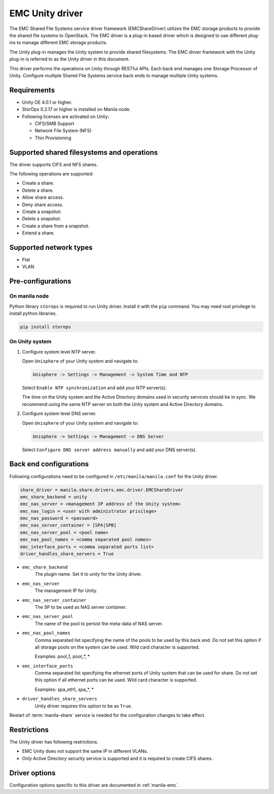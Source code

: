 ================
EMC Unity driver
================

The EMC Shared File Systems service driver framework (EMCShareDriver)
utilizes the EMC storage products to provide the shared file systems to
OpenStack. The EMC driver is a plug-in based driver which is designed to
use different plug-ins to manage different EMC storage products.

The Unity plug-in manages the Unity system to provide shared filesystems.
The EMC driver framework with the Unity plug-in is referred to as the
Unity driver in this document.

This driver performs the operations on Unity through RESTful APIs. Each back
end manages one Storage Processor of Unity. Configure multiple Shared File
Systems service back ends to manage multiple Unity systems.

Requirements
~~~~~~~~~~~~

- Unity OE 4.0.1 or higher.

- StorOps 0.2.17 or higher is installed on Manila node.

- Following licenses are activated on Unity:

  - CIFS/SMB Support

  - Network File System (NFS)

  - Thin Provisioning


Supported shared filesystems and operations
~~~~~~~~~~~~~~~~~~~~~~~~~~~~~~~~~~~~~~~~~~~

The driver supports CIFS and NFS shares.

The following operations are supported:

-  Create a share.

-  Delete a share.

-  Allow share access.

-  Deny share access.

-  Create a snapshot.

-  Delete a snapshot.

-  Create a share from a snapshot.

-  Extend a share.


Supported network types
~~~~~~~~~~~~~~~~~~~~~~~

- Flat

- VLAN


Pre-configurations
~~~~~~~~~~~~~~~~~~

On manila node
--------------

Python library ``storops`` is required to run Unity driver.
Install it with the ``pip`` command.
You may need root privilege to install python libraries.

.. code-block:: console

    pip install storops


On Unity system
---------------

#. Configure system level NTP server.

   Open ``Unisphere`` of your Unity system and navigate to:

   .. code-block:: console

      Unisphere -> Settings -> Management -> System Time and NTP

   Select ``Enable NTP synchronization`` and add your NTP server(s).

   The time on the Unity system and the Active Directory domains
   used in security services should be in sync. We recommend
   using the same NTP server on both the Unity system and Active
   Directory domains.

#. Configure system level DNS server.

   Open ``Unisphere`` of your Unity system and navigate to:

   .. code-block:: console

      Unisphere -> Settings -> Management -> DNS Server

   Select ``Configure DNS server address manually`` and add your DNS server(s).


Back end configurations
~~~~~~~~~~~~~~~~~~~~~~~

Following configurations need to be configured in ``/etc/manila/manila.conf``
for the Unity driver.

.. code-block:: ini

    share_driver = manila.share.drivers.emc.driver.EMCShareDriver
    emc_share_backend = unity
    emc_nas_server = <management IP address of the Unity system>
    emc_nas_login = <user with administrator privilege>
    emc_nas_password = <password>
    emc_nas_server_container = [SPA|SPB]
    emc_nas_server_pool = <pool name>
    emc_nas_pool_names = <comma separated pool names>
    emc_interface_ports = <comma separated ports list>
    driver_handles_share_servers = True

- ``emc_share_backend``
    The plugin name. Set it to `unity` for the Unity driver.

- ``emc_nas_server``
    The management IP for Unity.

- ``emc_nas_server_container``
    The SP to be used as NAS server container.

- ``emc_nas_server_pool``
    The name of the pool to persist the meta-data of NAS server.

- ``emc_nas_pool_names``
    Comma separated list specifying the name of the pools to be used
    by this back end. Do not set this option if all storage pools
    on the system can be used.
    Wild card character is supported.

    Examples: pool_1, pool_*, *

- ``emc_interface_ports``
    Comma separated list specifying the ethernet ports of Unity system
    that can be used for share. Do not set this option if all ethernet ports
    can be used.
    Wild card character is supported.

    Examples: spa_eth1, spa_*, *

- ``driver_handles_share_servers``
    Unity driver requires this option to be as ``True``.


Restart of :term:`manila-share` service is needed for the configuration
changes to take effect.


Restrictions
~~~~~~~~~~~~

The Unity driver has following restrictions.

- EMC Unity does not support the same IP in different VLANs.

- Only Active Directory security service is supported and it is
  required to create CIFS shares.


Driver options
~~~~~~~~~~~~~~

Configuration options specific to this driver are documented in
:ref:`manila-emc`.
